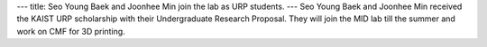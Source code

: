 ---
title: Seo Young Baek and Joonhee Min join the lab as URP students.
---
Seo Young Baek and Joonhee Min received the KAIST URP scholarship with their Undergraduate Research Proposal. 
They will join the MID lab till the summer and work on CMF for 3D printing.